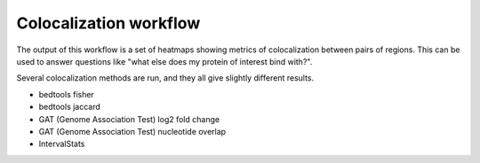 
.. _colocalization:

Colocalization workflow
-----------------------
The output of this workflow is a set of heatmaps showing metrics of
colocalization between pairs of regions. This can be used to answer questions
like "what else does my protein of interest bind with?".

Several colocalization methods are run, and they all give slightly different
results.

- bedtools fisher
- bedtools jaccard
- GAT (Genome Association Test) log2 fold change
- GAT (Genome Association Test) nucleotide overlap
- IntervalStats
